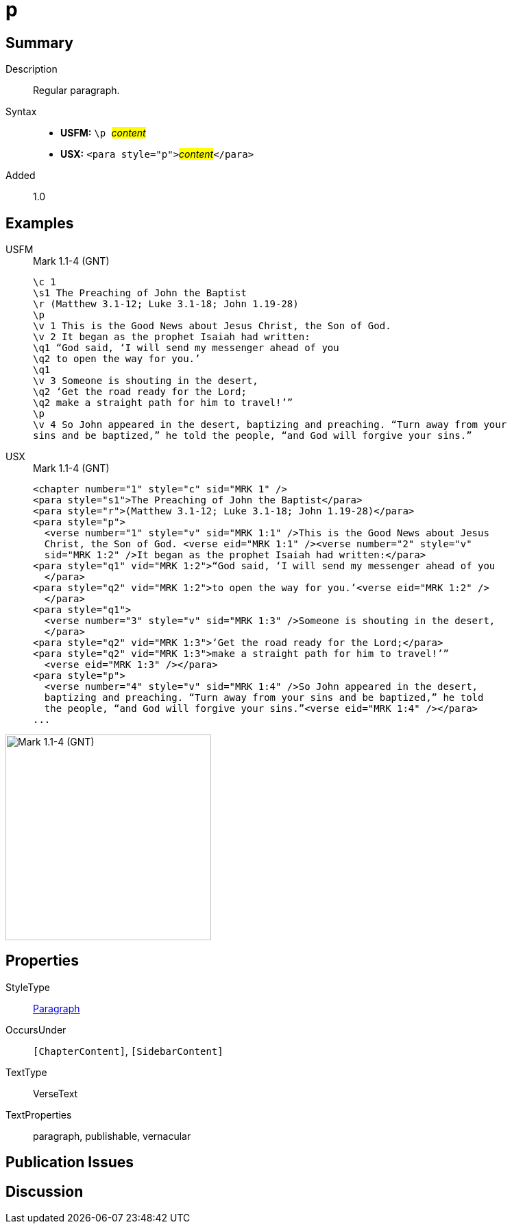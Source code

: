 = p
:description: Regular paragraph
:url-repo: https://github.com/usfm-bible/tcdocs/blob/main/markers/para/p.adoc
:noindex:
ifndef::localdir[]
:source-highlighter: rouge
:localdir: ../
endif::[]
:imagesdir: {localdir}/images

// tag::public[]

== Summary

Description:: Regular paragraph.
Syntax::
* *USFM:* ``++\p ++``#__content__#
* *USX:* ``++<para style="p">++``#__content__#``++</para>++``
// tag::spec[]
Added:: 1.0
// end::spec[]

== Examples

[tabs]
======
USFM::
+
.Mark 1.1-4 (GNT)
[source#src-usfm-para-p_1,usfm,highlight=4;13]
----
\c 1
\s1 The Preaching of John the Baptist
\r (Matthew 3.1-12; Luke 3.1-18; John 1.19-28)
\p
\v 1 This is the Good News about Jesus Christ, the Son of God.
\v 2 It began as the prophet Isaiah had written:
\q1 “God said, ‘I will send my messenger ahead of you
\q2 to open the way for you.’
\q1
\v 3 Someone is shouting in the desert,
\q2 ‘Get the road ready for the Lord;
\q2 make a straight path for him to travel!’”
\p
\v 4 So John appeared in the desert, baptizing and preaching. “Turn away from your 
sins and be baptized,” he told the people, “and God will forgive your sins.”
----
USX::
+
.Mark 1.1-4 (GNT)
[source#src-usx-para-p_1,xml,highlight=4;19]
----
<chapter number="1" style="c" sid="MRK 1" />
<para style="s1">The Preaching of John the Baptist</para>
<para style="r">(Matthew 3.1-12; Luke 3.1-18; John 1.19-28)</para>
<para style="p">
  <verse number="1" style="v" sid="MRK 1:1" />This is the Good News about Jesus 
  Christ, the Son of God. <verse eid="MRK 1:1" /><verse number="2" style="v" 
  sid="MRK 1:2" />It began as the prophet Isaiah had written:</para>
<para style="q1" vid="MRK 1:2">“God said, ‘I will send my messenger ahead of you
  </para>
<para style="q2" vid="MRK 1:2">to open the way for you.’<verse eid="MRK 1:2" />
  </para>
<para style="q1">
  <verse number="3" style="v" sid="MRK 1:3" />Someone is shouting in the desert,
  </para>
<para style="q2" vid="MRK 1:3">‘Get the road ready for the Lord;</para>
<para style="q2" vid="MRK 1:3">make a straight path for him to travel!’”
  <verse eid="MRK 1:3" /></para>
<para style="p">
  <verse number="4" style="v" sid="MRK 1:4" />So John appeared in the desert, 
  baptizing and preaching. “Turn away from your sins and be baptized,” he told 
  the people, “and God will forgive your sins.”<verse eid="MRK 1:4" /></para>
...
----
======

image::para/p_1.jpg[Mark 1.1-4 (GNT),300]

== Properties

StyleType:: xref:para:index.adoc[Paragraph]
OccursUnder:: `[ChapterContent]`, `[SidebarContent]`
TextType:: VerseText
TextProperties:: paragraph, publishable, vernacular

== Publication Issues

// end::public[]

== Discussion
